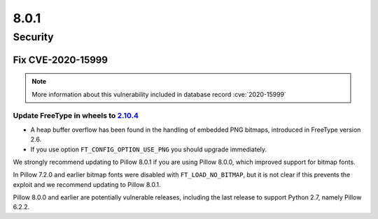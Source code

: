 8.0.1
-----

Security
========

Fix CVE-2020-15999
^^^^^^^^^^^^^^^^^^

.. note:: More information about this vulnerability included in database record :cve:`2020-15999`

Update FreeType in wheels to `2.10.4`_
++++++++++++++++++++++++++++++++++++++

* A heap buffer overflow has been found  in the handling of embedded PNG bitmaps,
  introduced in FreeType version 2.6.

* If you use option ``FT_CONFIG_OPTION_USE_PNG`` you should upgrade immediately.

We strongly recommend updating to Pillow 8.0.1 if you are using Pillow 8.0.0, which improved support for bitmap fonts.

In Pillow 7.2.0 and earlier bitmap fonts were disabled with ``FT_LOAD_NO_BITMAP``, but it is not
clear if this prevents the exploit and we recommend updating to Pillow 8.0.1.

Pillow 8.0.0 and earlier are potentially vulnerable releases, including the last release
to support Python 2.7, namely Pillow 6.2.2.

.. _2.10.4: https://sourceforge.net/projects/freetype/files/freetype2/2.10.4/
